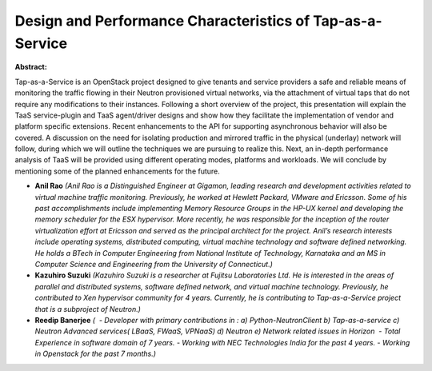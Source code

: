 Design and Performance Characteristics of Tap-as-a-Service
~~~~~~~~~~~~~~~~~~~~~~~~~~~~~~~~~~~~~~~~~~~~~~~~~~~~~~~~~~

**Abstract:**

Tap-as-a-Service is an OpenStack project designed to give tenants and service providers a safe and reliable means of monitoring the traffic flowing in their Neutron provisioned virtual networks, via the attachment of virtual taps that do not require any modifications to their instances. Following a short overview of the project, this presentation will explain the TaaS service-plugin and TaaS agent/driver designs and show how they facilitate the implementation of vendor and platform specific extensions. Recent enhancements to the API for supporting asynchronous behavior will also be covered. A discussion on the need for isolating production and mirrored traffic in the physical (underlay) network will follow, during which we will outline the techniques we are pursuing to realize this. Next, an in-depth performance analysis of TaaS will be provided using different operating modes, platforms and workloads. We will conclude by mentioning some of the planned enhancements for the future.


* **Anil Rao** *(Anil Rao is a Distinguished Engineer at Gigamon, leading research and development activities related to virtual machine traffic monitoring. Previously, he worked at Hewlett Packard, VMware and Ericsson. Some of his past accomplishments include implementing Memory Resource Groups in the HP-UX kernel and developing the memory scheduler for the ESX hypervisor. More recently, he was responsible for the inception of the router virtualization effort at Ericsson and served as the principal architect for the project. Anil’s research interests include operating systems, distributed computing, virtual machine technology and software defined networking. He holds a BTech in Computer Engineering from National Institute of Technology, Karnataka and an MS in Computer Science and Engineering from the University of Connecticut.)*

* **Kazuhiro Suzuki** *(Kazuhiro Suzuki is a researcher at Fujitsu Laboratories Ltd. He is interested in the areas of parallel and distributed systems, software defined network, and virtual machine technology. Previously, he contributed to Xen hypervisor community for 4 years. Currently, he is contributing to Tap-as-a-Service project that is a subproject of Neutron.)*

* **Reedip  Banerjee** *(  - Developer with primary contributions in : a) Python-NeutronClient b) Tap-as-a-service c) Neutron Advanced services( LBaaS, FWaaS, VPNaaS) d) Neutron e) Network related issues in Horizon  - Total Experience in software domain of 7 years. - Working with NEC Technologies India for the past 4 years. - Working in Openstack for the past 7 months.)*
